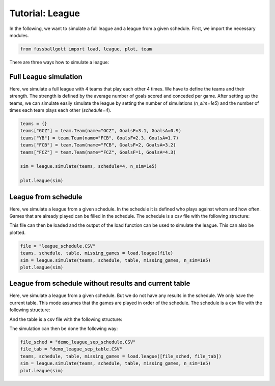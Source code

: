 ================
Tutorial: League
================

In the following, we want to simulate a full league and a league from a given schedule.
First, we import the necessary modules.

.. code:: ipython3

    from fussballgott import load, league, plot, team

There are three ways how to simulate a league:

Full League simulation
======================

Here, we simulate a full league with 4 teams that play each other 4 times. We have to 
define the teams and their strength. The strength is defined by the average number of
goals scored and conceded per game. After setting up the teams, we can simulate easily
simulate the league by setting the number of simulations (`n_sim=1e5`) and the number
of times each team plays each other (`schedule=4`).

.. code:: ipython3

    teams = {}
    teams["GCZ"] = team.Team(name="GCZ", GoalsF=3.1, GoalsA=0.9)
    teams["YB"] = team.Team(name="FCB", GoalsF=2.3, GoalsA=1.7)
    teams["FCB"] = team.Team(name="FCB", GoalsF=2, GoalsA=3.2)
    teams["FCZ"] = team.Team(name="FCZ", GoalsF=1, GoalsA=4.3)

    sim = league.simulate(teams, schedule=4, n_sim=1e5)

    plot.league(sim)


.. image:: output_4_0.png


League from schedule
====================

Here, we simulate a league from a given schedule. In the schedule it is defined who
plays against whom and how often. Games that are already played can be filled in the
schedule. The schedule is a csv file with the following structure:

.. csv-table:: league_schedule.CSV
   :file: demo_league.CSV
   :header-rows: 1
   :delim: ;

This file can then be loaded and the output of the load function can be used to simulate
the league. This can also be plotted.

.. code:: ipython3

    file = "league_schedule.CSV"
    teams, schedule, table, missing_games = load.league(file)
    sim = league.simulate(teams, schedule, table, missing_games, n_sim=1e5)
    plot.league(sim)

.. image:: output_8_0.png


League from schedule without results and current table
======================================================

Here, we simulate a league from a given schedule. But we do not have any results in the
schedule. We only have the current table. This mode assumes that the games are played
in order of the schedule. The schedule is a csv file with the following structure:

.. csv-table:: league_schedule.CSV
   :file: demo_league_sep_schedule.CSV
   :header-rows: 1
   :delim: ;

And the table is a csv file with the following structure:

.. csv-table:: league_table.CSV
   :file: demo_league_sep_table.CSV
   :header-rows: 1
   :delim: ;

The simulation can then be done the following way:

.. code:: ipython3

    file_sched = "demo_league_sep_schedule.CSV"
    file_tab = "demo_league_sep_table.CSV"
    teams, schedule, table, missing_games = load.league([file_sched, file_tab])
    sim = league.simulate(teams, schedule, table, missing_games, n_sim=1e5)
    plot.league(sim)


.. image:: output_12_0.png


